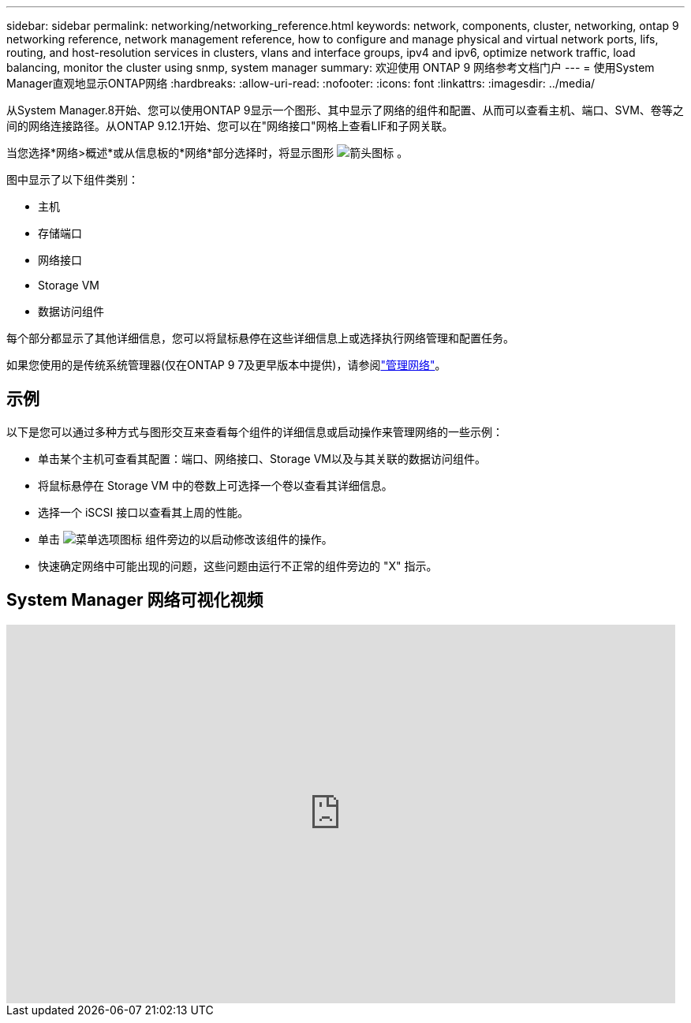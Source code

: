 ---
sidebar: sidebar 
permalink: networking/networking_reference.html 
keywords: network, components, cluster, networking, ontap 9 networking reference, network management reference, how to configure and manage physical and virtual network ports, lifs, routing, and host-resolution services in clusters, vlans and interface groups, ipv4 and ipv6, optimize network traffic, load balancing, monitor the cluster using snmp, system manager 
summary: 欢迎使用 ONTAP 9 网络参考文档门户 
---
= 使用System Manager直观地显示ONTAP网络
:hardbreaks:
:allow-uri-read: 
:nofooter: 
:icons: font
:linkattrs: 
:imagesdir: ../media/


[role="lead"]
从System Manager.8开始、您可以使用ONTAP 9显示一个图形、其中显示了网络的组件和配置、从而可以查看主机、端口、SVM、卷等之间的网络连接路径。从ONTAP 9.12.1开始、您可以在"网络接口"网格上查看LIF和子网关联。

当您选择*网络>概述*或从信息板的*网络*部分选择时，将显示图形 image:icon_arrow.gif["箭头图标"] 。

图中显示了以下组件类别：

* 主机
* 存储端口
* 网络接口
* Storage VM
* 数据访问组件


每个部分都显示了其他详细信息，您可以将鼠标悬停在这些详细信息上或选择执行网络管理和配置任务。

如果您使用的是传统系统管理器(仅在ONTAP 9 7及更早版本中提供)，请参阅link:https://docs.netapp.com/us-en/ontap-system-manager-classic/online-help-96-97/concept_managing_network.html["管理网络"^]。



== 示例

以下是您可以通过多种方式与图形交互来查看每个组件的详细信息或启动操作来管理网络的一些示例：

* 单击某个主机可查看其配置：端口、网络接口、Storage VM以及与其关联的数据访问组件。
* 将鼠标悬停在 Storage VM 中的卷数上可选择一个卷以查看其详细信息。
* 选择一个 iSCSI 接口以查看其上周的性能。
* 单击 image:icon_kabob.gif["菜单选项图标"] 组件旁边的以启动修改该组件的操作。
* 快速确定网络中可能出现的问题，这些问题由运行不正常的组件旁边的 "X" 指示。




== System Manager 网络可视化视频

video::8yCC4ZcqBGw[youtube,width=848,height=480]